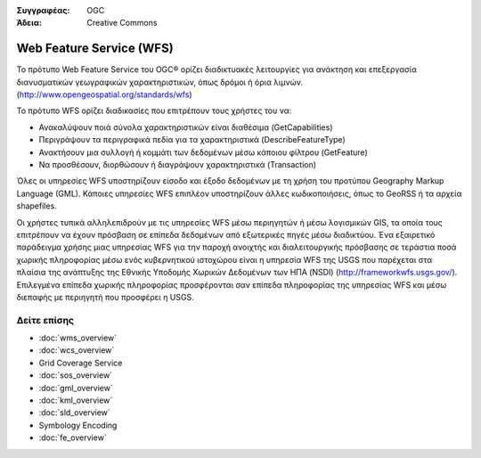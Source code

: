 .. Βοήθημα:
  Writing tips describe what content should be in the following section.

.. Βοήθημα:
  Metadata about this document

:Συγγραφέας: OGC
:Άδεια: Creative Commons

.. Βοήθημα:
  The following becomes a HTML anchor for hyperlinking to this page

.. _wfs-overview:

.. Βοήθημα: 
  Project logos are stored here:
    https://svn.osgeo.org/osgeo/livedvd/gisvm/branches/osgeolive_4_5/doc/images/project_logos/
  and accessed here:
    ../../images/project_logos/<filename>
  A symbolic link to the images directory is created during the build process.

.. image:: ../../images/project_logos/logo-OGC-left.png
  :scale: 100 %
  :alt: OGC logo
  :align: right

.. image:: ../../images/project_logos/logo-OGC-right.png
  :scale: 100 %
  :alt: OGC logo
  :align: right

.. Writing Tip: Name of application

Web Feature Service (WFS)
=========================

.. Βοήθημα:
  1 paragraph or 2 defining what the standard is.

Το πρότυπο Web Feature Service του OGC® ορίζει διαδικτυακές λειτουργίες για ανάκτηση και επεξεργασία διανυσματικών γεωγραφικών χαρακτηριστικών, όπως δρόμοι ή όρια λιμνών.  (http://www.opengeospatial.org/standards/wfs)

.. image:: ../../images/standards/wfs.jpg
  :scale: 55%
  :alt: WFS in Context

Το πρότυπο WFS ορίζει διαδικασίες που επιτρέπουν τους χρήστες του να:

* Ανακαλύψουν ποιά σύνολα χαρακτηριστικών είναι διαθέσιμα (GetCapabilities)
* Περιγράψουν τα περιγραφικά πεδία για τα χαρακτηριστικά (DescribeFeatureType)
* Ανακτήσουν μια συλλογή ή κομμάτι των δεδομένων μέσω κάποιου φίλτρου (GetFeature)
* Να προσθέσουν, διορθώσουν ή διαγράψουν χαρακτηριστικά (Transaction)

Όλες οι υπηρεσίες WFS υποστηρίζουν είσοδο και έξοδο δεδομένων με τη χρήση του προτύπου Geography Markup Language (GML). Κάποιες υπηρεσίες WFS επιπλέον υποστηρίζουν άλλες κωδικοποιήσεις, όπως το GeoRSS ή τα αρχεία shapefiles.

Οι χρήστες τυπικά αλληλεπιδρούν με τις υπηρεσίες WFS μέσω περιηγητών ή μέσω λογισμικών GIS, τα οποία τους επιτρέπουν να έχουν πρόσβαση σε επίπεδα δεδομένων από εξωτερικές πηγές μέσω διαδικτύου. Ένα εξαιρετικό παράδειγμα χρήσης μιας υπηρεσίας WFS για την παροχή ανοιχτής και διαλειτουργικής πρόσβασης σε τεράστια ποσά χωρικής πληροφορίας μέσω ενός κυβερνητικού ιστοχώρου είναι η υπηρεσία WFS της USGS που παρέχεται στα πλαίσια της ανάπτυξης της Εθνικής Υποδομής Χωρικών Δεδομένων των ΗΠΑ (NSDI) (http://frameworkwfs.usgs.gov/). Επιλεγμένα επίπεδα χωρικής πληροφορίας προσφέρονται σαν επίπεδα πληροφορίας της υπηρεσίας WFS και μέσω διεπαφής με περιηγητή που προσφέρει η USGS.

Δείτε επίσης
--------

.. Βοήθημα:
  Describe Similar standard

* :doc:`wms_overview`
* :doc:`wcs_overview`
* Grid Coverage Service
* :doc:`sos_overview`
* :doc:`gml_overview`
* :doc:`kml_overview`
* :doc:`sld_overview`
* Symbology Encoding
* :doc:`fe_overview`
